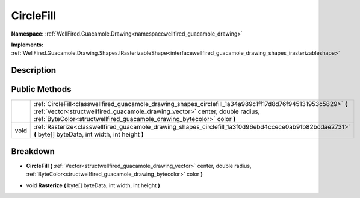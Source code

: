 .. _classwellfired_guacamole_drawing_shapes_circlefill:

CircleFill
===========

**Namespace:** :ref:`WellFired.Guacamole.Drawing<namespacewellfired_guacamole_drawing>`

**Implements:** :ref:`WellFired.Guacamole.Drawing.Shapes.IRasterizableShape<interfacewellfired_guacamole_drawing_shapes_irasterizableshape>`


Description
------------



Public Methods
---------------

+-------------+--------------------------------------------------------------------------------------------------------------------------------------------------------------------------------------------------------------------------------------------------------------------------+
|             |:ref:`CircleFill<classwellfired_guacamole_drawing_shapes_circlefill_1a34a989c1ff17d8d76f945131953c5829>` **(** :ref:`Vector<structwellfired_guacamole_drawing_vector>` center, double radius, :ref:`ByteColor<structwellfired_guacamole_drawing_bytecolor>` color **)**   |
+-------------+--------------------------------------------------------------------------------------------------------------------------------------------------------------------------------------------------------------------------------------------------------------------------+
|void         |:ref:`Rasterize<classwellfired_guacamole_drawing_shapes_circlefill_1a3f0d96ebd4ccece0ab91b82bcdae2731>` **(** byte[] byteData, int width, int height **)**                                                                                                                |
+-------------+--------------------------------------------------------------------------------------------------------------------------------------------------------------------------------------------------------------------------------------------------------------------------+

Breakdown
----------

.. _classwellfired_guacamole_drawing_shapes_circlefill_1a34a989c1ff17d8d76f945131953c5829:

-  **CircleFill** **(** :ref:`Vector<structwellfired_guacamole_drawing_vector>` center, double radius, :ref:`ByteColor<structwellfired_guacamole_drawing_bytecolor>` color **)**

.. _classwellfired_guacamole_drawing_shapes_circlefill_1a3f0d96ebd4ccece0ab91b82bcdae2731:

- void **Rasterize** **(** byte[] byteData, int width, int height **)**

